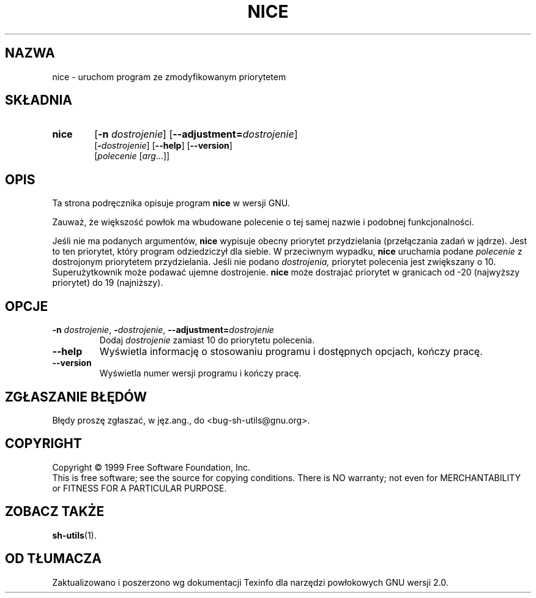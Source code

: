 .\" {PTM/PB/0.1/28-09-1998/"uruchom program z priorytetem"}
.\" Translation (c) 1998 Przemek Borys <pborys@p-soft.silesia.linux.org.pl>
.\" poszerzenie i aktualizacja do GNU sh-utils 2.0 PTM/WK/2000-VI
.ig
Transl.note: based on GNU man page nice.1 and sh-utils.info

Copyright (C) 1994, 95, 96 Free Software Foundation, Inc.

Permission is granted to make and distribute verbatim copies of this
manual provided the copyright notice and this permission notice are
preserved on all copies.

Permission is granted to copy and distribute modified versions of
this manual under the conditions for verbatim copying, provided that
the entire resulting derived work is distributed under the terms of a
permission notice identical to this one.

Permission is granted to copy and distribute translations of this
manual into another language, under the above conditions for modified
versions, except that this permission notice may be stated in a
translation approved by the Foundation.
..
.TH NICE "1" FSF "maj 2000" "Narzędzia powłokowe GNU 2.0"
.SH NAZWA
nice \- uruchom program ze zmodyfikowanym priorytetem
.SH SKŁADNIA
.TP 6
.B nice
.RB [ \-n
.IR dostrojenie ]
.RB [ \-\-adjustment=\fIdostrojenie ]
.br
.RI [ \fB\-\fPdostrojenie ]
.RB [ \-\-help ]
.RB [ \-\-version ]
.br
.RI [ polecenie
.RI [ arg ...]]
.SH OPIS
Ta strona podręcznika opisuje program \fBnice\fP w wersji GNU.
.PP
Zauważ, że  większość powłok ma wbudowane polecenie o tej samej nazwie
i podobnej funkcjonalności.
.PP
Jeśli nie ma podanych argumentów,
.B nice
wypisuje obecny priorytet przydzielania (przełączania zadań w jądrze). Jest
to ten priorytet, który program odziedziczył dla siebie.
W przeciwnym wypadku,
.B nice
uruchamia podane
.I polecenie
z dostrojonym priorytetem przydzielania.
Jeśli nie podano
.I dostrojenia,
priorytet polecenia jest zwiększany o 10. Superużytkownik może podawać ujemne
dostrojenie.
.B nice
może dostrajać priorytet w granicach
od -20 (najwyższy priorytet) do 19 (najniższy).
.SH OPCJE
.TP
.BR \-n " \fIdostrojenie\fP, " \-\fIdostrojenie ", " \-\-adjustment= \fIdostrojenie
Dodaj
.I dostrojenie
zamiast 10 do priorytetu polecenia.
.TP
.B \-\-help
Wyświetla informację o stosowaniu programu i dostępnych opcjach, kończy
pracę.
.TP
.B \-\-version
Wyświetla numer wersji programu i kończy pracę.
.SH "ZGŁASZANIE BŁĘDÓW"
Błędy proszę zgłaszać, w jęz.ang., do <bug-sh-utils@gnu.org>.
.SH COPYRIGHT
Copyright \(co 1999 Free Software Foundation, Inc.
.br
This is free software; see the source for copying conditions.  There is NO
warranty; not even for MERCHANTABILITY or FITNESS FOR A PARTICULAR PURPOSE.
.SH ZOBACZ TAKŻE
.BR sh-utils (1).
.SH OD TŁUMACZA
Zaktualizowano i poszerzono wg dokumentacji Texinfo dla narzędzi powłokowych
GNU wersji 2.0.
